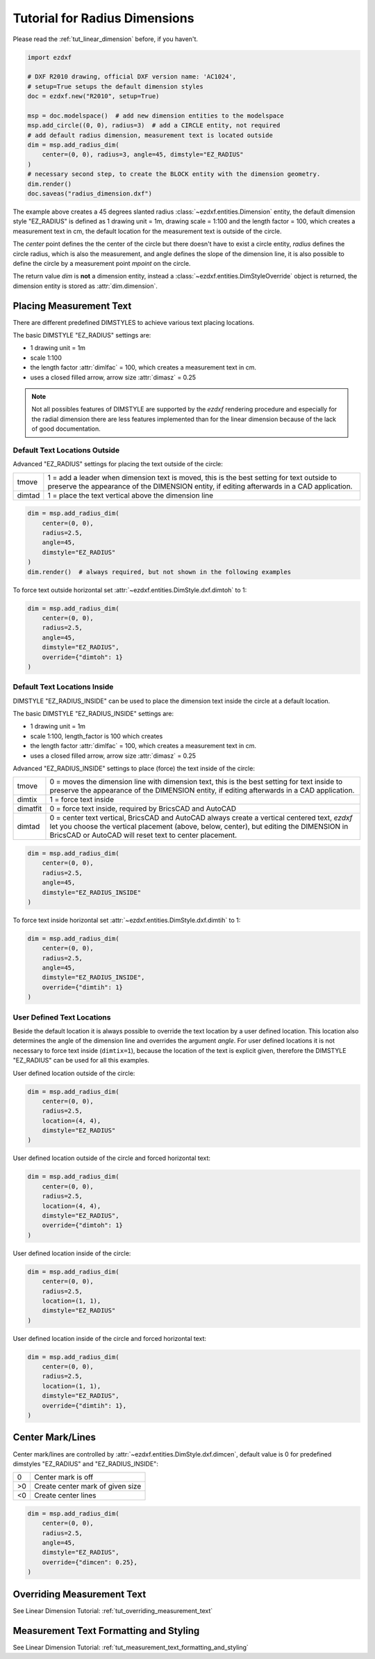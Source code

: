 .. _tut_radius_dimension:

Tutorial for Radius Dimensions
==============================

Please read the :ref:`tut_linear_dimension` before, if you haven't.

.. code-block:: Python

    import ezdxf

    # DXF R2010 drawing, official DXF version name: 'AC1024',
    # setup=True setups the default dimension styles
    doc = ezdxf.new("R2010", setup=True)

    msp = doc.modelspace()  # add new dimension entities to the modelspace
    msp.add_circle((0, 0), radius=3)  # add a CIRCLE entity, not required
    # add default radius dimension, measurement text is located outside
    dim = msp.add_radius_dim(
        center=(0, 0), radius=3, angle=45, dimstyle="EZ_RADIUS"
    )
    # necessary second step, to create the BLOCK entity with the dimension geometry.
    dim.render()
    doc.saveas("radius_dimension.dxf")

The example above creates a 45 degrees slanted radius :class:`~ezdxf.entities.Dimension`
entity, the default dimension style "EZ_RADIUS" is defined as 1 drawing unit
= 1m, drawing scale = 1:100 and the length factor = 100, which creates a
measurement text in cm, the default location for the measurement text is outside
of the circle.

The `center` point defines the the center of the circle but there doesn't have
to exist a circle entity, `radius` defines the circle radius, which is also the
measurement, and angle defines the slope of the dimension line, it is also
possible to define the circle by a measurement point `mpoint` on the circle.

The return value `dim` is **not** a dimension entity, instead a
:class:`~ezdxf.entities.DimStyleOverride` object is
returned, the dimension entity is stored as :attr:`dim.dimension`.

Placing Measurement Text
------------------------

There are different predefined DIMSTYLES to achieve various text placing
locations.

The basic DIMSTYLE "EZ_RADIUS" settings are:

- 1 drawing unit = 1m
- scale 1:100
- the length factor :attr:`dimlfac` = 100, which creates a measurement text in cm.
- uses a closed filled arrow, arrow size :attr:`dimasz` = 0.25

.. note::

    Not all possibles features of DIMSTYLE are supported by the `ezdxf` rendering
    procedure and especially for the radial dimension there are less features
    implemented than for the linear dimension because of the lack of good
    documentation.

.. seealso::

    - Graphical reference of many DIMVARS and some advanced information:
      :ref:`dimstyle_table_internals`
    - Source code file `standards.py`_ shows how to create your own DIMSTYLES.
    - The Script `dimension_radius.py`_ shows examples for radius dimensions.

Default Text Locations Outside
~~~~~~~~~~~~~~~~~~~~~~~~~~~~~~

Advanced "EZ_RADIUS" settings for placing the text outside of the circle:

=========== ====================================================================
tmove       1 = add a leader when dimension text is moved, this is the best
            setting for text outside to preserve the appearance of the DIMENSION
            entity, if editing afterwards in a CAD application.
dimtad      1 = place the text vertical above the dimension line
=========== ====================================================================

.. code-block:: python

    dim = msp.add_radius_dim(
        center=(0, 0),
        radius=2.5,
        angle=45,
        dimstyle="EZ_RADIUS"
    )
    dim.render()  # always required, but not shown in the following examples

.. image:: gfx/dim_radial_outside.png

To force text outside horizontal set :attr:`~ezdxf.entities.DimStyle.dxf.dimtoh`
to 1:

.. code-block:: python

    dim = msp.add_radius_dim(
        center=(0, 0),
        radius=2.5,
        angle=45,
        dimstyle="EZ_RADIUS",
        override={"dimtoh": 1}
    )

.. image:: gfx/dim_radial_outside_horiz.png

Default Text Locations Inside
~~~~~~~~~~~~~~~~~~~~~~~~~~~~~

DIMSTYLE "EZ_RADIUS_INSIDE" can be used to place the dimension text inside the
circle at a default location.

The basic DIMSTYLE "EZ_RADIUS_INSIDE" settings are:

- 1 drawing unit = 1m
- scale 1:100, length_factor is 100 which creates
- the length factor :attr:`dimlfac` = 100, which creates a measurement text in cm.
- uses a closed filled arrow, arrow size :attr:`dimasz` = 0.25

Advanced "EZ_RADIUS_INSIDE" settings to place (force) the text inside of the
circle:

=========== ====================================================================
tmove       0 = moves the dimension line with dimension text, this is the best
            setting for text inside to preserve the appearance of the DIMENSION
            entity, if editing afterwards in a CAD application.
dimtix      1 = force text inside
dimatfit    0 = force text inside, required by BricsCAD and AutoCAD
dimtad      0 = center text vertical, BricsCAD and AutoCAD always create a
            vertical centered text, `ezdxf` let you choose the vertical
            placement (above, below, center), but editing the DIMENSION in
            BricsCAD or AutoCAD will reset text to center placement.
=========== ====================================================================

.. code-block:: python

    dim = msp.add_radius_dim(
        center=(0, 0),
        radius=2.5,
        angle=45,
        dimstyle="EZ_RADIUS_INSIDE"
    )

.. image:: gfx/dim_radial_inside_0.png

.. image:: gfx/dim_radial_inside_1.png

To force text inside horizontal set :attr:`~ezdxf.entities.DimStyle.dxf.dimtih`
to 1:

.. code-block:: python

    dim = msp.add_radius_dim(
        center=(0, 0),
        radius=2.5,
        angle=45,
        dimstyle="EZ_RADIUS_INSIDE",
        override={"dimtih": 1}
    )

.. image:: gfx/dim_radial_inside_horiz.png


User Defined Text Locations
~~~~~~~~~~~~~~~~~~~~~~~~~~~

Beside the default location it is always possible to override the text location
by a user defined location. This location also determines the angle of the
dimension line and overrides the argument `angle`. For user defined locations
it is not necessary to force text inside (``dimtix=1``), because the location
of the text is explicit given, therefore the DIMSTYLE "EZ_RADIUS" can be used
for all this examples.

User defined location outside of the circle:

.. code-block:: python

    dim = msp.add_radius_dim(
        center=(0, 0),
        radius=2.5,
        location=(4, 4),
        dimstyle="EZ_RADIUS"
    )

.. image:: gfx/dim_radial_user_outside.png

User defined location outside of the circle and forced horizontal text:

.. code-block:: python

    dim = msp.add_radius_dim(
        center=(0, 0),
        radius=2.5,
        location=(4, 4),
        dimstyle="EZ_RADIUS",
        override={"dimtoh": 1}
    )

.. image:: gfx/dim_radial_user_outside_horiz.png

User defined location inside of the circle:

.. code-block:: python

    dim = msp.add_radius_dim(
        center=(0, 0),
        radius=2.5,
        location=(1, 1),
        dimstyle="EZ_RADIUS"
    )

.. image:: gfx/dim_radial_user_inside_0.png

.. image:: gfx/dim_radial_user_inside_2.png

User defined location inside of the circle and forced horizontal text:

.. code-block:: python

    dim = msp.add_radius_dim(
        center=(0, 0),
        radius=2.5,
        location=(1, 1),
        dimstyle="EZ_RADIUS",
        override={"dimtih": 1},
    )

.. image:: gfx/dim_radial_user_inside_horiz.png

.. _tut_center_mark:

Center Mark/Lines
-----------------

Center mark/lines are controlled by :attr:`~ezdxf.entities.DimStyle.dxf.dimcen`,
default value is 0 for predefined dimstyles "EZ_RADIUS" and "EZ_RADIUS_INSIDE":

=== =====
0   Center mark is off
>0  Create center mark of given size
<0  Create center lines
=== =====

.. code-block:: Python

    dim = msp.add_radius_dim(
        center=(0, 0),
        radius=2.5,
        angle=45,
        dimstyle="EZ_RADIUS",
        override={"dimcen": 0.25},
    )

.. image:: gfx/dim_center_mark.png

Overriding Measurement Text
---------------------------

See Linear Dimension Tutorial: :ref:`tut_overriding_measurement_text`

Measurement Text Formatting and Styling
---------------------------------------

See Linear Dimension Tutorial: :ref:`tut_measurement_text_formatting_and_styling`


.. _dimension_radius.py:  https://github.com/mozman/ezdxf/blob/master/examples/render/dimension_radius.py
.. _standards.py: https://github.com/mozman/ezdxf/blob/master/src/ezdxf/tools/standards.py